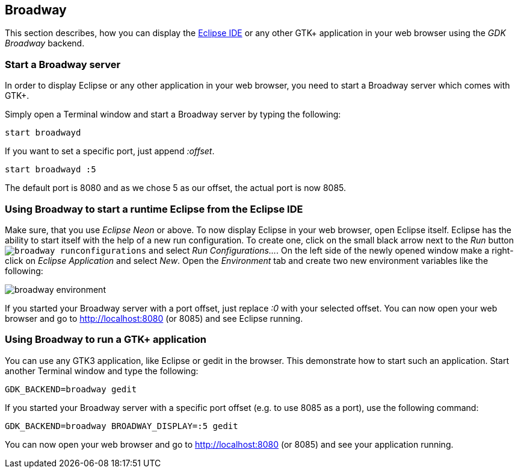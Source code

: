 == Broadway

This section describes, how you can display the http://www.vogella.com/tutorials/Eclipse/article.html[Eclipse IDE] or any other GTK+ application in your web browser using the _GDK Broadway_ backend.

=== Start a Broadway server

In order to display Eclipse or any other application in your web browser, you need to start a Broadway server which comes with GTK+.

Simply open a Terminal window and start a Broadway server by typing the following:

	start broadwayd

If you want to set a specific port, just append _:offset_.

	start broadwayd :5

The default port is 8080 and as we chose 5 as our offset, the actual port is now 8085.

=== Using Broadway to start a runtime Eclipse from the Eclipse IDE

Make sure, that you use _Eclipse Neon_ or above.
To now display Eclipse in your web browser, open Eclipse itself.
Eclipse has the ability to start itself with the help of a new run configuration.
To create one, click on the small black arrow next to the _Run_ button `image:broadway_runconfigurations.png[]` and select _Run Configurations..._.
On the left side of the newly opened window make a right-click on _Eclipse Application_ and select _New_.
Open the _Environment_ tab and create two new environment variables like the following:

image::broadway_environment.png[]

If you started your Broadway server with a port offset, just replace _:0_ with your selected offset.
You can now open your web browser and go to http://localhost:8080 (or 8085) and see Eclipse running.

=== Using Broadway to run a GTK+ application

You can use any GTK3 application, like Eclipse or gedit in the browser. 
This demonstrate how to start such an application.
Start another Terminal window and type the following:

	GDK_BACKEND=broadway gedit 

If you started your Broadway server with a specific port offset (e.g. to use 8085 as a port), use the following command:

	GDK_BACKEND=broadway BROADWAY_DISPLAY=:5 gedit

You can now open your web browser and go to http://localhost:8080[http://localhost:8080] (or 8085) and see your application running.
